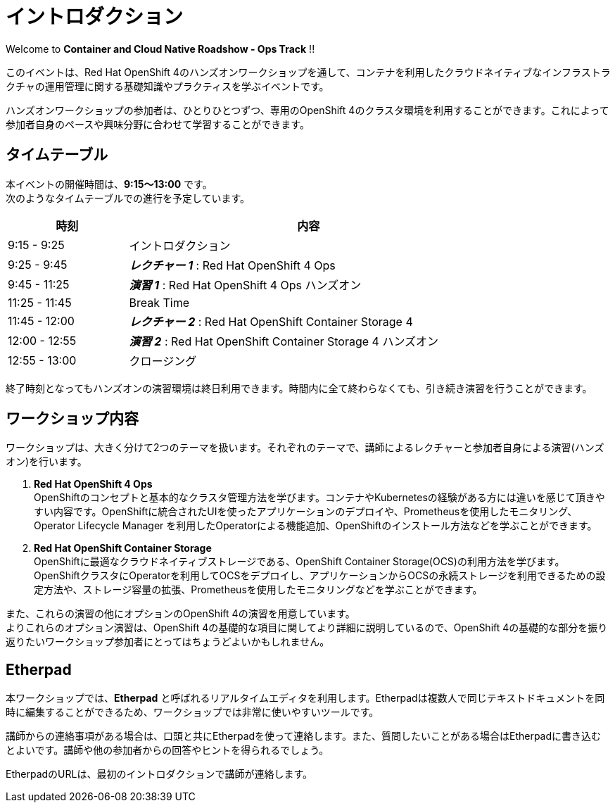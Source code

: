# イントロダクション

Welcome to *Container and Cloud Native Roadshow - Ops Track* !!

このイベントは、Red Hat OpenShift 4のハンズオンワークショップを通して、コンテナを利用したクラウドネイティブなインフラストラクチャの運用管理に関する基礎知識やプラクティスを学ぶイベントです。

ハンズオンワークショップの参加者は、ひとりひとつずつ、専用のOpenShift 4のクラスタ環境を利用することができます。これによって参加者自身のペースや興味分野に合わせて学習することができます。

## タイムテーブル

本イベントの開催時間は、*9:15〜13:00* です。 +
次のようなタイムテーブルでの進行を予定しています。

[options="header", cols="1,3", width=80%]
|=========
|時刻 |内容
|9:15 - 9:25|イントロダクション
|9:25 - 9:45|*_レクチャー 1_* : Red Hat OpenShift 4 Ops
|9:45 - 11:25|*_演習 1_* : Red Hat OpenShift 4 Ops ハンズオン
|11:25 - 11:45|Break Time
|11:45 - 12:00|*_レクチャー 2_* : Red Hat OpenShift Container Storage 4
|12:00 - 12:55|*_演習 2_* : Red Hat OpenShift Container Storage 4 ハンズオン
|12:55 - 13:00|クロージング
|=========

終了時刻となってもハンズオンの演習環境は終日利用できます。時間内に全て終わらなくても、引き続き演習を行うことができます。

## ワークショップ内容
ワークショップは、大きく分けて2つのテーマを扱います。それぞれのテーマで、講師によるレクチャーと参加者自身による演習(ハンズオン)を行います。

. *Red Hat OpenShift 4 Ops* +
OpenShiftのコンセプトと基本的なクラスタ管理方法を学びます。コンテナやKubernetesの経験がある方には違いを感じて頂きやすい内容です。OpenShiftに統合されたUIを使ったアプリケーションのデプロイや、Prometheusを使用したモニタリング、Operator Lifecycle Manager を利用したOperatorによる機能追加、OpenShiftのインストール方法などを学ぶことができます。

. *Red Hat OpenShift Container Storage* +
OpenShiftに最適なクラウドネイティブストレージである、OpenShift Container Storage(OCS)の利用方法を学びます。
OpenShiftクラスタにOperatorを利用してOCSをデプロイし、アプリケーションからOCSの永続ストレージを利用できるための設定方法や、ストレージ容量の拡張、Prometheusを使用したモニタリングなどを学ぶことができます。

また、これらの演習の他にオプションのOpenShift 4の演習を用意しています。 +
よりこれらのオプション演習は、OpenShift 4の基礎的な項目に関してより詳細に説明しているので、OpenShift 4の基礎的な部分を振り返りたいワークショップ参加者にとってはちょうどよいかもしれません。

## Etherpad

本ワークショップでは、*Etherpad* と呼ばれるリアルタイムエディタを利用します。Etherpadは複数人で同じテキストドキュメントを同時に編集することができるため、ワークショップでは非常に使いやすいツールです。

講師からの連絡事項がある場合は、口頭と共にEtherpadを使って連絡します。また、質問したいことがある場合はEtherpadに書き込むとよいです。講師や他の参加者からの回答やヒントを得られるでしょう。

EtherpadのURLは、最初のイントロダクションで講師が連絡します。
